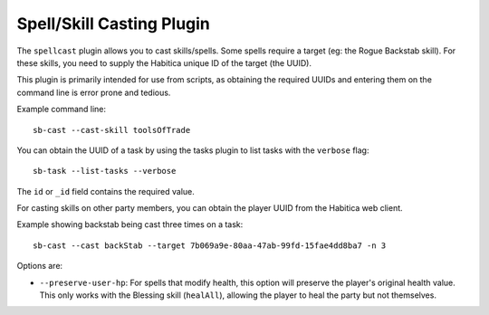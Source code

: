 Spell/Skill Casting Plugin
--------------------------

The ``spellcast`` plugin allows you to cast skills/spells. Some spells require
a target (eg: the Rogue Backstab skill). For these skills, you need to supply
the Habitica unique ID of the target (the UUID). 

This plugin is primarily intended for use from scripts, as obtaining the
required UUIDs and entering them on the command line is error prone and tedious.

Example command line::

    sb-cast --cast-skill toolsOfTrade

You can obtain the UUID of a task by using the tasks plugin
to list tasks with the ``verbose`` flag::

    sb-task --list-tasks --verbose

The ``id`` or ``_id`` field contains the required value.

For casting skills on other party members, you can obtain the player UUID from
the Habitica web client.

Example showing backstab being cast three times on a task::

    sb-cast --cast backStab --target 7b069a9e-80aa-47ab-99fd-15fae4dd8ba7 -n 3

Options are:

- ``--preserve-user-hp``: For spells that modify health, this option will preserve the
  player's original health value. This only works with the Blessing skill (``healAll``),
  allowing the player to heal the party but not themselves.
